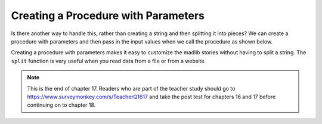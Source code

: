 ..  Copyright (C)  Mark Guzdial, Barbara Ericson, Briana Morrison
    Permission is granted to copy, distribute and/or modify this document
    under the terms of the GNU Free Documentation License, Version 1.3 or
    any later version published by the Free Software Foundation; with
    Invariant Sections being Forward, Prefaces, and Contributor List,
    no Front-Cover Texts, and no Back-Cover Texts.  A copy of the license
    is included in the section entitled "GNU Free Documentation License".
    
.. 	qnum::
	:start: 1
	:prefix: csp-17-4-
   
Creating a Procedure with Parameters
=====================================
   
Is there another way to handle this, rather than creating a string and then splitting it into pieces?  We can create a procedure with parameters and then pass in the input values when we call the procedure as shown below.  


.. activecode:: madlib_function
   :tour_1: "Structural tour"; 1: Stf1-line1; 2: Stf1-line2; 3: Stf1-line3; 4: Stf1-line4; 5: Stf1-line5; 6: Stf1-line6; 7-11: Stf1-line7-11; 13: Stf1-line13;

   def witchStory (firstName, lastName, gender, address, verb):
       start = "Once there was a " + gender + " named " + firstName + "."
       next1 = "A good " + gender + " living at " + address + "."
       next2 = "One day, a wicked witch came to the " + lastName + " house."
       next3 = "The wicked witch was planning to " + verb + " " + firstName + "!"
       ending = "But " + firstName + " was smart and avoided the wicked witch."
       print(start)
       print(next1)
       print(next2)
       print(next3)
       print(ending)

   witchStory("Abe", "Brown", "boy", "1313 Maple Lane", "trick")
   
Creating a procedure with parameters makes it easy to customize the madlib stories without having to split a string.  The ``split`` function is very useful when you read data from a file or from a website.   

.. mchoicemf:: 17_4_1_madlib_proc1
   :answer_a: Emily
   :answer_b: Smith
   :answer_c: girl
   :answer_d: 2783 Main Street
   :answer_e: smell
   :correct: b
   :feedback_a: That is the value of firstName.
   :feedback_b: That is the value of lastName.
   :feedback_c: That is the value of gender.
   :feedback_d: That is the value of address.
   :feedback_e: That is the value of verb.

   What would be the value of ``lastName`` in ``witchStory`` given the following call to the procedure?
   
   ::
   
       witchStory("Emily", "Smith", "girl", "2783 Main Street", "smell")

.. note::  

   This is the end of chapter 17.  Readers who are part of the teacher study should go to `https://www.surveymonkey.com/s/TeacherQ1617 <https://www.surveymonkey.com/s/TeacherQ1617>`_ and take the post test for chapters 16 and 17 before continuing on to chapter 18.


       

